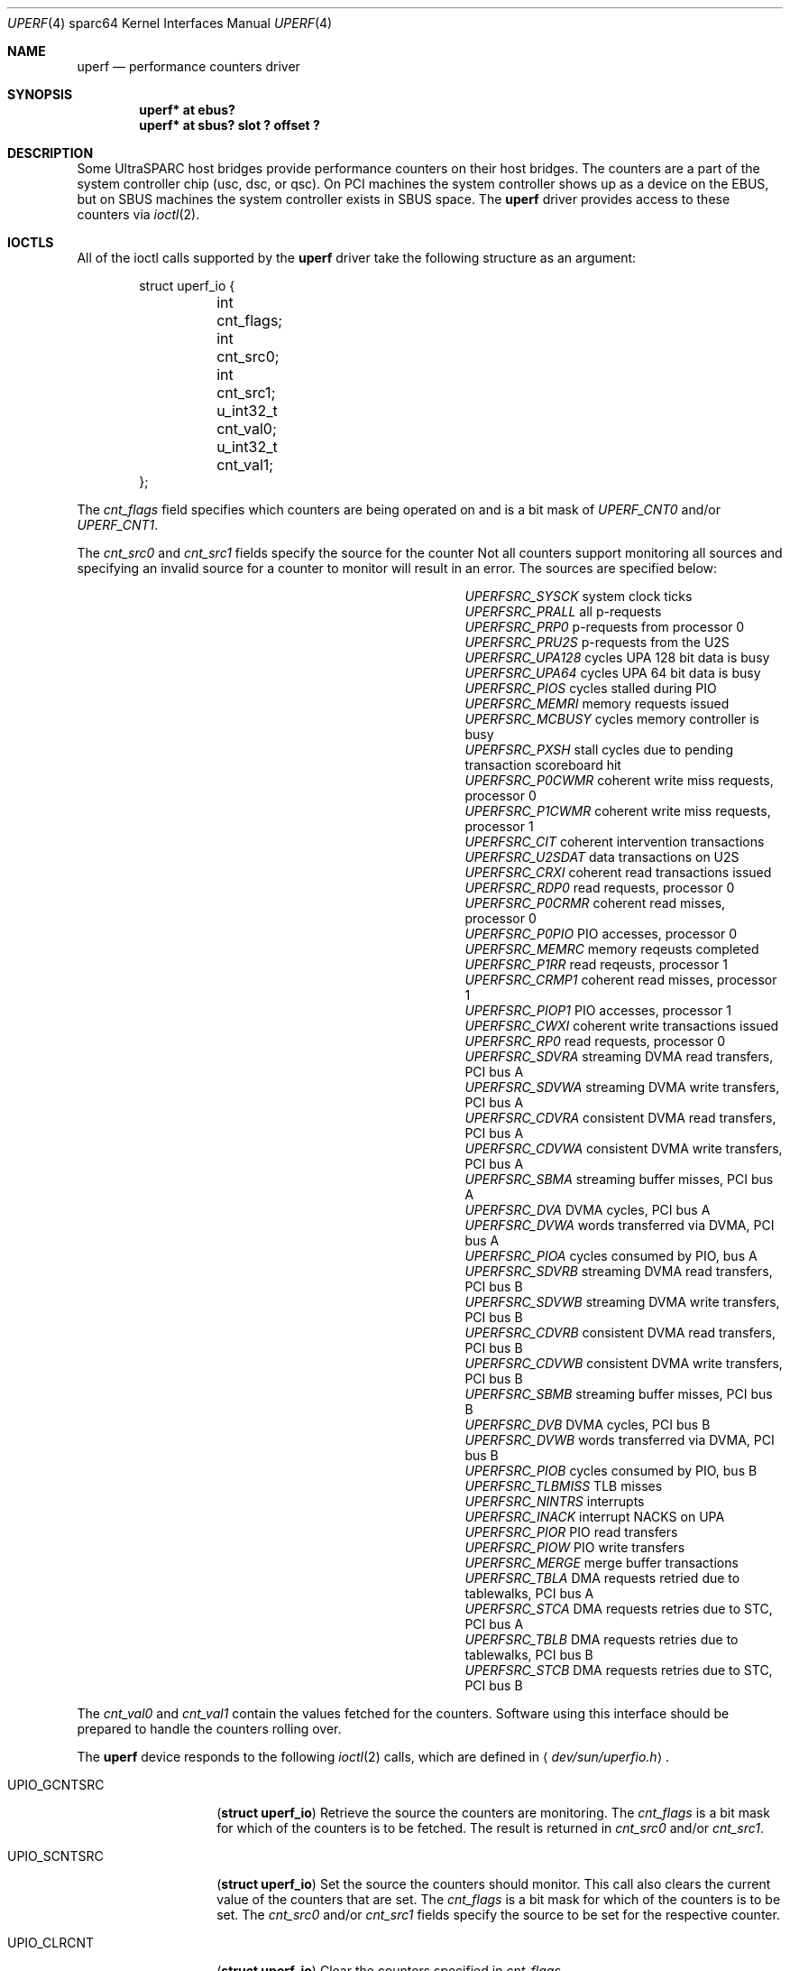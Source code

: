 .\"     $OpenBSD: src/share/man/man4/man4.sparc64/uperf.4,v 1.5 2002/07/23 17:53:36 ian Exp $
.\"
.\" Copyright (c) 2002 Jason L. Wright (jason@thought.net)
.\" All rights reserved.
.\"
.\" Redistribution and use in source and binary forms, with or without
.\" modification, are permitted provided that the following conditions
.\" are met:
.\" 1. Redistributions of source code must retain the above copyright
.\"    notice, this list of conditions and the following disclaimer.
.\" 2. Redistributions in binary form must reproduce the above copyright
.\"    notice, this list of conditions and the following disclaimer in the
.\"    documentation and/or other materials provided with the distribution.
.\" 3. All advertising materials mentioning features or use of this software
.\"    must display the following acknowledgement:
.\"      This product includes software developed by Jason L. Wright
.\" 4. The name of the author may not be used to endorse or promote products
.\"    derived from this software without specific prior written permission.
.\"
.\" THIS SOFTWARE IS PROVIDED BY THE AUTHOR ``AS IS'' AND ANY EXPRESS OR
.\" IMPLIED WARRANTIES, INCLUDING, BUT NOT LIMITED TO, THE IMPLIED
.\" WARRANTIES OF MERCHANTABILITY AND FITNESS FOR A PARTICULAR PURPOSE ARE
.\" DISCLAIMED.  IN NO EVENT SHALL THE AUTHOR BE LIABLE FOR ANY DIRECT,
.\" INDIRECT, INCIDENTAL, SPECIAL, EXEMPLARY, OR CONSEQUENTIAL DAMAGES
.\" (INCLUDING, BUT NOT LIMITED TO, PROCUREMENT OF SUBSTITUTE GOODS OR
.\" SERVICES; LOSS OF USE, DATA, OR PROFITS; OR BUSINESS INTERRUPTION)
.\" HOWEVER CAUSED AND ON ANY THEORY OF LIABILITY, WHETHER IN CONTRACT,
.\" STRICT LIABILITY, OR TORT (INCLUDING NEGLIGENCE OR OTHERWISE) ARISING IN
.\" ANY WAY OUT OF THE USE OF THIS SOFTWARE, EVEN IF ADVISED OF THE
.\" POSSIBILITY OF SUCH DAMAGE.
.\"
.Dd January 30, 2002
.Dt UPERF 4 sparc64
.Os
.Sh NAME
.Nm uperf
.Nd performance counters driver
.Sh SYNOPSIS
.Cd "uperf* at ebus?"
.Cd "uperf* at sbus? slot ? offset ?"
.Sh DESCRIPTION
Some UltraSPARC host bridges provide performance counters on their host
bridges.
The counters are a part of the system controller chip (usc, dsc, or qsc).
On PCI machines the system controller shows up as a device on the EBUS, but
on SBUS machines the system controller exists in SBUS space.
The
.Nm
driver provides access to these counters via
.Xr ioctl 2 .
.Sh IOCTLS
All of the ioctl calls supported by the
.Nm
driver take the following structure as an argument:
.Bd -literal -offset indent
struct uperf_io {
	int cnt_flags;
	int cnt_src0;
	int cnt_src1;
	u_int32_t cnt_val0;
	u_int32_t cnt_val1;
};
.Ed
.Pp
The
.Fa cnt_flags
field specifies which counters are being operated on and is a bit mask
of
.Fa UPERF_CNT0
and/or
.Fa UPERF_CNT1 .
.Pp
The
.Fa cnt_src0
and
.Fa cnt_src1
fields specify the source for the counter
Not all counters support monitoring all sources and specifying an invalid
source for a counter to monitor will result in an error.
The sources are specified below:
.Pp
.Bl -column "XXXXXXXXXXXXXX" "description" -offset indent
.It Em UPERFSRC_SYSCK Ta "system clock ticks"
.It Em UPERFSRC_PRALL Ta "all p-requests"
.It Em UPERFSRC_PRP0 Ta "p-requests from processor 0"
.It Em UPERFSRC_PRU2S Ta "p-requests from the U2S"
.It Em UPERFSRC_UPA128 Ta "cycles UPA 128 bit data is busy"
.It Em UPERFSRC_UPA64 Ta "cycles UPA 64 bit data is busy"
.It Em UPERFSRC_PIOS Ta "cycles stalled during PIO"
.It Em UPERFSRC_MEMRI Ta "memory requests issued"
.It Em UPERFSRC_MCBUSY Ta "cycles memory controller is busy"
.It Em UPERFSRC_PXSH Ta "stall cycles due to pending transaction scoreboard hit"
.It Em UPERFSRC_P0CWMR Ta "coherent write miss requests, processor 0"
.It Em UPERFSRC_P1CWMR Ta "coherent write miss requests, processor 1"
.It Em UPERFSRC_CIT Ta "coherent intervention transactions"
.It Em UPERFSRC_U2SDAT Ta "data transactions on U2S"
.It Em UPERFSRC_CRXI Ta "coherent read transactions issued"
.It Em UPERFSRC_RDP0 Ta "read requests, processor 0"
.It Em UPERFSRC_P0CRMR Ta "coherent read misses, processor 0"
.It Em UPERFSRC_P0PIO Ta "PIO accesses, processor 0"
.It Em UPERFSRC_MEMRC Ta "memory reqeusts completed"
.It Em UPERFSRC_P1RR Ta "read reqeusts, processor 1"
.It Em UPERFSRC_CRMP1 Ta "coherent read misses, processor 1"
.It Em UPERFSRC_PIOP1 Ta "PIO accesses, processor 1"
.It Em UPERFSRC_CWXI Ta "coherent write transactions issued"
.It Em UPERFSRC_RP0 Ta "read requests, processor 0"
.It Em UPERFSRC_SDVRA Ta "streaming DVMA read transfers, PCI bus A"
.It Em UPERFSRC_SDVWA Ta "streaming DVMA write transfers, PCI bus A"
.It Em UPERFSRC_CDVRA Ta "consistent DVMA read transfers, PCI bus A"
.It Em UPERFSRC_CDVWA Ta "consistent DVMA write transfers, PCI bus A"
.It Em UPERFSRC_SBMA Ta "streaming buffer misses, PCI bus A"
.It Em UPERFSRC_DVA Ta "DVMA cycles, PCI bus A"
.It Em UPERFSRC_DVWA Ta "words transferred via DVMA, PCI bus A"
.It Em UPERFSRC_PIOA Ta "cycles consumed by PIO, bus A"
.It Em UPERFSRC_SDVRB Ta "streaming DVMA read transfers, PCI bus B"
.It Em UPERFSRC_SDVWB Ta "streaming DVMA write transfers, PCI bus B"
.It Em UPERFSRC_CDVRB Ta "consistent DVMA read transfers, PCI bus B"
.It Em UPERFSRC_CDVWB Ta "consistent DVMA write transfers, PCI bus B"
.It Em UPERFSRC_SBMB Ta "streaming buffer misses, PCI bus B"
.It Em UPERFSRC_DVB Ta "DVMA cycles, PCI bus B"
.It Em UPERFSRC_DVWB Ta "words transferred via DVMA, PCI bus B"
.It Em UPERFSRC_PIOB Ta "cycles consumed by PIO, bus B"
.It Em UPERFSRC_TLBMISS Ta "TLB misses"
.It Em UPERFSRC_NINTRS Ta "interrupts"
.It Em UPERFSRC_INACK Ta "interrupt NACKS on UPA"
.It Em UPERFSRC_PIOR Ta "PIO read transfers"
.It Em UPERFSRC_PIOW Ta "PIO write transfers"
.It Em UPERFSRC_MERGE Ta "merge buffer transactions"
.It Em UPERFSRC_TBLA Ta "DMA requests retried due to tablewalks, PCI bus A"
.It Em UPERFSRC_STCA Ta "DMA requests retries due to STC, PCI bus A"
.It Em UPERFSRC_TBLB Ta "DMA requests retries due to tablewalks, PCI bus B"
.It Em UPERFSRC_STCB Ta "DMA requests retries due to STC, PCI bus B"
.El
.Pp
The
.Fa cnt_val0
and
.Fa cnt_val1
contain the values fetched for the counters.
Software using this interface should be prepared to handle the counters rolling over.
.Pp
The 
.Nm
device responds to the following
.Xr ioctl 2
calls, which are defined in
.Aq Pa dev/sun/uperfio.h .
.Pp
.Bl -tag -width UPIO_GCNTSRC
.It Dv UPIO_GCNTSRC
.Pq Li "struct uperf_io"
Retrieve the source the counters are monitoring.
The
.Fa cnt_flags
is a bit mask for which of the counters is to be fetched.
The result is returned in
.Fa cnt_src0
and/or
.Fa cnt_src1 .
.It Dv UPIO_SCNTSRC
.Pq Li "struct uperf_io"
Set the source the counters should monitor.
This call also clears the current value of the counters that are set.
The
.Fa cnt_flags
is a bit mask for which of the counters is to be set.
The
.Fa cnt_src0
and/or
.Fa cnt_src1
fields specify the source to be set for the respective counter.
.It Dv UPIO_CLRCNT
.Pq Li "struct uperf_io"
Clear the counters specified in
.Fa cnt_flags .
.It Dv UPIO_GETCNT
.Pq Li "struct uperf_io"
Retrieve the value for the counters specified in
.Fa cnt_flags .
The values are returned in
.Fa cnt_val0
and/or
.Fa cnt_val1 .
.El
.Sh SEE ALSO
.Xr ioctl 2 ,
.Xr sbus 4
.Sh AUTHORS
The driver was written by
.An Jason Wright Aq jason@thought.net .
.Sh HISTORY
The
.Nm
driver was first supported in
.Ox 3.1 .
